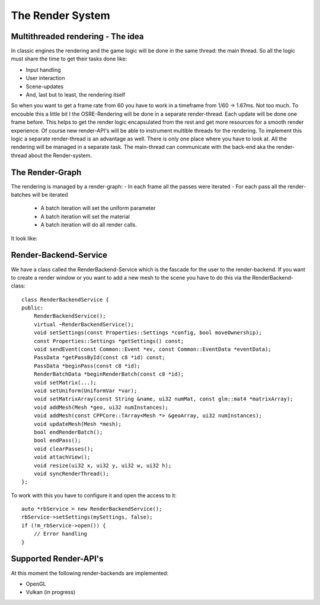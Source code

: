
.. _osre_render_system:

*****************
The Render System
*****************

Multithreaded rendering - The idea
----------------------------------
In classic engines the rendering and the game logic will be done in the same thread: the main thread. So all the logic 
must share the time to get their tasks done like:

- Input handling
- User interaction
- Scene-updates
- And, last but to least, the rendering itself

So when you want to get a frame rate from 60 you have to work in a timeframe from 1/60 -> 1.67ms. Not too much.
To encouble this a little bit I the OSRE-Rendering will be done in a separate render-thread. Each update will be done 
one frame before.
This helps to get the render logic encapsulated from the rest and get more resources for a smooth render experience.
Of course new render-API's will be able to instrument multible threads for the rendering. To implement this logic 
a separate render-thread is an advantage as well. There is only one place where you have to look at.
All the rendering will be managed in a separate task. The main-thread can communicate with the back-end aka the render-thread
about the Render-system.

The Render-Graph
----------------
The rendering is managed by a render-graph:
- In each frame all the passes were iterated
- For each pass all the render-batches will be iterated
  - A batch iteration will set the uniform parameter
  - A batch iteration will set the material
  - A batch iteration will do all render calls.
  
It look like:
  
.. image:: images/OSRERenderGraph.svg
    

Render-Backend-Service
----------------------
We have a class called the RenderBackend-Service which is the fascade for the user to the render-backend. If you want to create a render 
window or you want to add a new mesh to the scene you have to do this via the RenderBackend-class:
::

    class RenderBackendService {
    public:
        RenderBackendService();
        virtual ~RenderBackendService();
        void setSettings(const Properties::Settings *config, bool moveOwnership);
        const Properties::Settings *getSettings() const;
        void sendEvent(const Common::Event *ev, const Common::EventData *eventData);
        PassData *getPassById(const c8 *id) const;
        PassData *beginPass(const c8 *id);
        RenderBatchData *beginRenderBatch(const c8 *id);
        void setMatrix(...);
        void setUniform(UniformVar *var);
        void setMatrixArray(const String &name, ui32 numMat, const glm::mat4 *matrixArray);
        void addMesh(Mesh *geo, ui32 numInstances);
        void addMesh(const CPPCore::TArray<Mesh *> &geoArray, ui32 numInstances);
        void updateMesh(Mesh *mesh);
        bool endRenderBatch();
        bool endPass();
        void clearPasses();
        void attachView();
        void resize(ui32 x, ui32 y, ui32 w, ui32 h);
        void syncRenderThread();
    };

::

To work with this you have to configure it and open the access to it:

::

       auto *rbService = new RenderBackendService();
       rbService->setSettings(mySettings, false);
       if (!m_rbService->open()) {
           // Error handling
       }
::

Supported Render-API's
----------------------
At this moment the following render-backends are implemented:

* OpenGL
* Vulkan (in progress)
